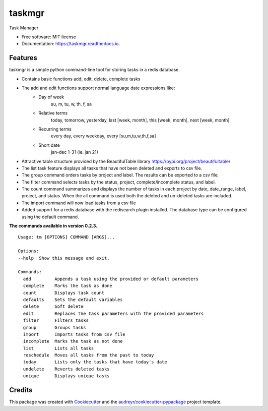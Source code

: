 =======
taskmgr
=======


.. image:: https://img.shields.io/pypi/v/taskmgr.svg
        :target: https://pypi.python.org/pypi/taskmgr

.. image:: https://img.shields.io/travis/Curtis241/taskmgr.svg
        :target: https://travis-ci.org/Curtis241/taskmgr

.. image:: https://readthedocs.org/projects/taskmgr/badge/?version=latest
        :target: https://taskmgr.readthedocs.io/en/latest/?badge=latest
        :alt: Documentation Status




Task Manager


* Free software: MIT license
* Documentation: https://taskmgr.readthedocs.io.


Features
--------

taskmgr is a simple python command-line tool for storing tasks in a redis database.

* Contains basic functions add, edit, delete, complete tasks
* The add and edit functions support normal language date expressions like:
    * Day of week
        su, m, tu, w, th, f, sa
    * Relative terms
        today, tomorrow, yesterday, last [week, month], this [week, month], next [week, month]
    * Recurring terms
        every day, every weekday, every [su,m,tu,w,th,f,sa]
    * Short date 
        jan-dec 1-31 (ie. jan 21)
* Attractive table structure provided by the BeautifulTable library https://pypi.org/project/beautifultable/
* The list task feature displays all tasks that have not been deleted and exports to csv file.
* The group command orders tasks by project and label. The results can be exported to a csv file.
* The filter command selects tasks by the status, project, complete/incomplete status, and label.
* The count command summarizes and displays the number of tasks in each project by date, date_range, label, project, and status. When the all command is used both the deleted and un-deleted tasks are included.
* The import command will now load tasks from a csv file
* Added support for a redis database with the redisearch plugin installed. The database type can be configured using the default command.


**The commands available in version 0.2.3.**


::

        Usage: tm [OPTIONS] COMMAND [ARGS]...

        Options:
        --help  Show this message and exit.

        Commands:
          add         Appends a task using the provided or default parameters
          complete    Marks the task as done
          count       Displays task count
          defaults    Sets the default variables
          delete      Soft delete
          edit        Replaces the task parameters with the provided parameters
          filter      Filters tasks
          group       Groups tasks
          import      Imports tasks from csv file
          incomplete  Marks the task as not done
          list        Lists all tasks
          reschedule  Moves all tasks from the past to today
          today       Lists only the tasks that have today's date
          undelete    Reverts deleted tasks
          unique      Displays unique tasks




Credits
-------

This package was created with Cookiecutter_ and the `audreyr/cookiecutter-pypackage`_ project template.

.. _Cookiecutter: https://github.com/audreyr/cookiecutter
.. _`audreyr/cookiecutter-pypackage`: https://github.com/audreyr/cookiecutter-pypackage
